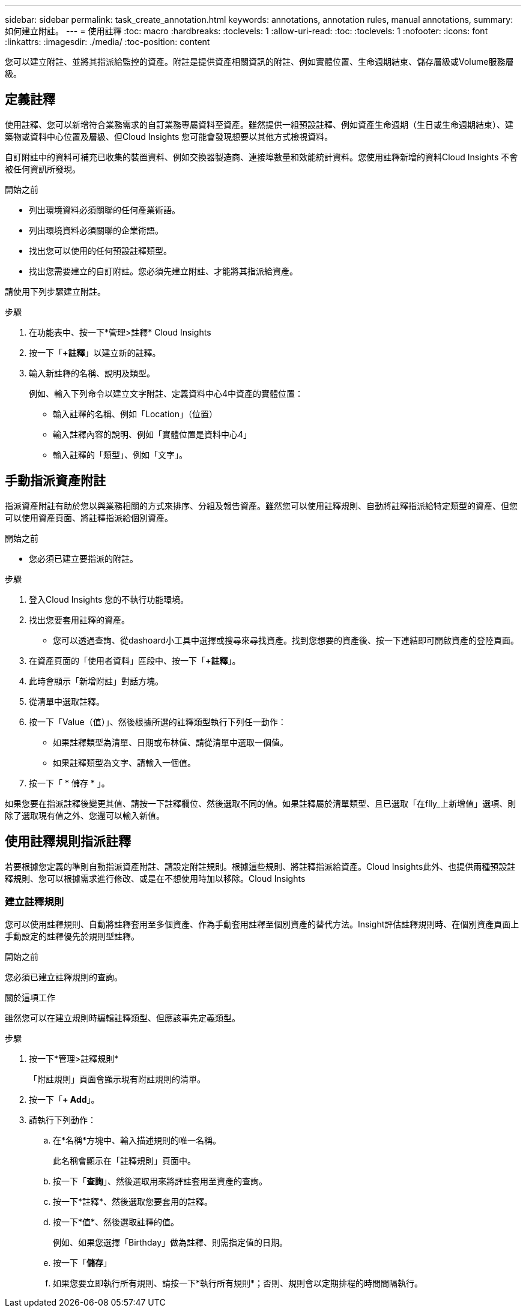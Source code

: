 ---
sidebar: sidebar 
permalink: task_create_annotation.html 
keywords: annotations, annotation rules, manual annotations, 
summary: 如何建立附註。 
---
= 使用註釋
:toc: macro
:hardbreaks:
:toclevels: 1
:allow-uri-read: 
:toc: 
:toclevels: 1
:nofooter: 
:icons: font
:linkattrs: 
:imagesdir: ./media/
:toc-position: content


[role="lead"]
您可以建立附註、並將其指派給監控的資產。附註是提供資產相關資訊的附註、例如實體位置、生命週期結束、儲存層級或Volume服務層級。



== 定義註釋

使用註釋、您可以新增符合業務需求的自訂業務專屬資料至資產。雖然提供一組預設註釋、例如資產生命週期（生日或生命週期結束）、建築物或資料中心位置及層級、但Cloud Insights 您可能會發現想要以其他方式檢視資料。

自訂附註中的資料可補充已收集的裝置資料、例如交換器製造商、連接埠數量和效能統計資料。您使用註釋新增的資料Cloud Insights 不會被任何資訊所發現。

.開始之前
* 列出環境資料必須關聯的任何產業術語。
* 列出環境資料必須關聯的企業術語。
* 找出您可以使用的任何預設註釋類型。
* 找出您需要建立的自訂附註。您必須先建立附註、才能將其指派給資產。


請使用下列步驟建立附註。

.步驟
. 在功能表中、按一下*管理>註釋* Cloud Insights
. 按一下「*+註釋*」以建立新的註釋。
. 輸入新註釋的名稱、說明及類型。
+
例如、輸入下列命令以建立文字附註、定義資料中心4中資產的實體位置：

+
** 輸入註釋的名稱、例如「Location」（位置）
** 輸入註釋內容的說明、例如「實體位置是資料中心4」
** 輸入註釋的「類型」、例如「文字」。






== 手動指派資產附註

指派資產附註有助於您以與業務相關的方式來排序、分組及報告資產。雖然您可以使用註釋規則、自動將註釋指派給特定類型的資產、但您可以使用資產頁面、將註釋指派給個別資產。

.開始之前
* 您必須已建立要指派的附註。


.步驟
. 登入Cloud Insights 您的不執行功能環境。
. 找出您要套用註釋的資產。
+
** 您可以透過查詢、從dashoard小工具中選擇或搜尋來尋找資產。找到您想要的資產後、按一下連結即可開啟資產的登陸頁面。


. 在資產頁面的「使用者資料」區段中、按一下「*+註釋*」。
. 此時會顯示「新增附註」對話方塊。
. 從清單中選取註釋。
. 按一下「Value（值）」、然後根據所選的註釋類型執行下列任一動作：
+
** 如果註釋類型為清單、日期或布林值、請從清單中選取一個值。
** 如果註釋類型為文字、請輸入一個值。


. 按一下「 * 儲存 * 」。


如果您要在指派註釋後變更其值、請按一下註釋欄位、然後選取不同的值。如果註釋屬於清單類型、且已選取「在flly_上新增值」選項、則除了選取現有值之外、您還可以輸入新值。



== 使用註釋規則指派註釋

若要根據您定義的準則自動指派資產附註、請設定附註規則。根據這些規則、將註釋指派給資產。Cloud Insights此外、也提供兩種預設註釋規則、您可以根據需求進行修改、或是在不想使用時加以移除。Cloud Insights



=== 建立註釋規則

您可以使用註釋規則、自動將註釋套用至多個資產、作為手動套用註釋至個別資產的替代方法。Insight評估註釋規則時、在個別資產頁面上手動設定的註釋優先於規則型註釋。

.開始之前
您必須已建立註釋規則的查詢。

.關於這項工作
雖然您可以在建立規則時編輯註釋類型、但應該事先定義類型。

.步驟
. 按一下*管理>註釋規則*
+
「附註規則」頁面會顯示現有附註規則的清單。

. 按一下「*+ Add*」。
. 請執行下列動作：
+
.. 在*名稱*方塊中、輸入描述規則的唯一名稱。
+
此名稱會顯示在「註釋規則」頁面中。

.. 按一下「*查詢*」、然後選取用來將評註套用至資產的查詢。
.. 按一下*註釋*、然後選取您要套用的註釋。
.. 按一下*值*、然後選取註釋的值。
+
例如、如果您選擇「Birthday」做為註釋、則需指定值的日期。

.. 按一下「*儲存*」
.. 如果您要立即執行所有規則、請按一下*執行所有規則*；否則、規則會以定期排程的時間間隔執行。



